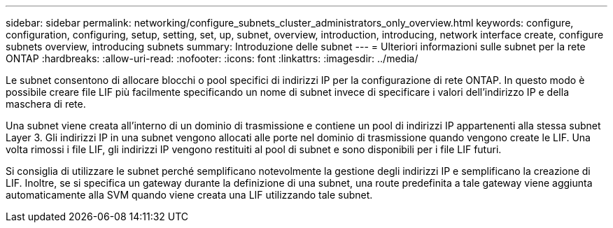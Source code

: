 ---
sidebar: sidebar 
permalink: networking/configure_subnets_cluster_administrators_only_overview.html 
keywords: configure, configuration, configuring, setup, setting, set, up, subnet, overview, introduction, introducing, network interface create, configure subnets overview, introducing subnets 
summary: Introduzione delle subnet 
---
= Ulteriori informazioni sulle subnet per la rete ONTAP
:hardbreaks:
:allow-uri-read: 
:nofooter: 
:icons: font
:linkattrs: 
:imagesdir: ../media/


[role="lead"]
Le subnet consentono di allocare blocchi o pool specifici di indirizzi IP per la configurazione di rete ONTAP. In questo modo è possibile creare file LIF più facilmente specificando un nome di subnet invece di specificare i valori dell'indirizzo IP e della maschera di rete.

Una subnet viene creata all'interno di un dominio di trasmissione e contiene un pool di indirizzi IP appartenenti alla stessa subnet Layer 3. Gli indirizzi IP in una subnet vengono allocati alle porte nel dominio di trasmissione quando vengono create le LIF. Una volta rimossi i file LIF, gli indirizzi IP vengono restituiti al pool di subnet e sono disponibili per i file LIF futuri.

Si consiglia di utilizzare le subnet perché semplificano notevolmente la gestione degli indirizzi IP e semplificano la creazione di LIF. Inoltre, se si specifica un gateway durante la definizione di una subnet, una route predefinita a tale gateway viene aggiunta automaticamente alla SVM quando viene creata una LIF utilizzando tale subnet.
